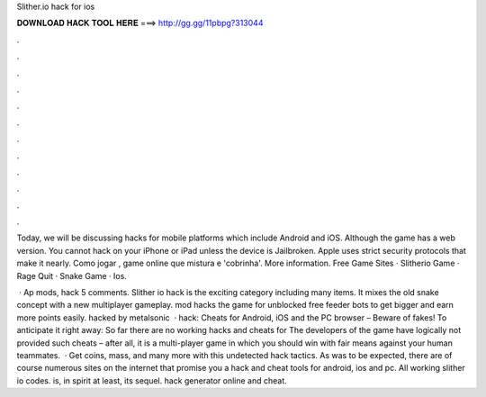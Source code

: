 Slither.io hack for ios



𝐃𝐎𝐖𝐍𝐋𝐎𝐀𝐃 𝐇𝐀𝐂𝐊 𝐓𝐎𝐎𝐋 𝐇𝐄𝐑𝐄 ===> http://gg.gg/11pbpg?313044



.



.



.



.



.



.



.



.



.



.



.



.

Today, we will be discussing  hacks for mobile platforms which include Android and iOS. Although the game has a web version. You cannot hack  on your iPhone or iPad unless the device is Jailbroken. Apple uses strict security protocols that make it nearly. Como jogar , game online que mistura  e 'cobrinha'. More information. Free Game Sites · Slitherio Game · Rage Quit · Snake Game · Ios.

 · Ap  mods,  hack 5 comments. Slither io hack is the exciting category including many items. It mixes the old snake concept with a new multiplayer gameplay.  mod hacks the  game for unblocked free feeder bots to get bigger and earn more points easily.  hacked by metalsonic  ·  hack: Cheats for Android, iOS and the PC browser – Beware of fakes! To anticipate it right away: So far there are no working hacks and cheats for  The developers of the game have logically not provided such cheats – after all, it is a multi-player game in which you should win with fair means against your human teammates.  · Get coins, mass, and many more with this undetected hack  tactics. As was to be expected, there are of course numerous sites on the internet that promise you a  hack and cheat tools for android, ios and pc. All working slither io codes.  is, in spirit at least, its sequel.  hack generator online and cheat.
